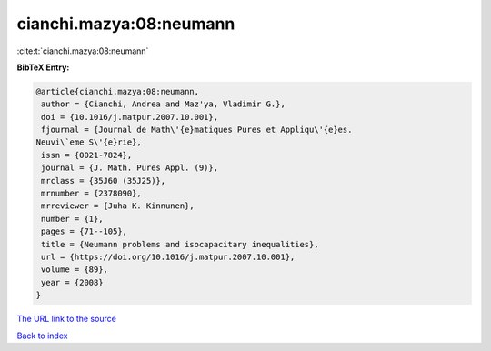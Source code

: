 cianchi.mazya:08:neumann
========================

:cite:t:`cianchi.mazya:08:neumann`

**BibTeX Entry:**

.. code-block:: bibtex

   @article{cianchi.mazya:08:neumann,
    author = {Cianchi, Andrea and Maz'ya, Vladimir G.},
    doi = {10.1016/j.matpur.2007.10.001},
    fjournal = {Journal de Math\'{e}matiques Pures et Appliqu\'{e}es.
   Neuvi\`eme S\'{e}rie},
    issn = {0021-7824},
    journal = {J. Math. Pures Appl. (9)},
    mrclass = {35J60 (35J25)},
    mrnumber = {2378090},
    mrreviewer = {Juha K. Kinnunen},
    number = {1},
    pages = {71--105},
    title = {Neumann problems and isocapacitary inequalities},
    url = {https://doi.org/10.1016/j.matpur.2007.10.001},
    volume = {89},
    year = {2008}
   }
`The URL link to the source <ttps://doi.org/10.1016/j.matpur.2007.10.001}>`_


`Back to index <../By-Cite-Keys.html>`_
